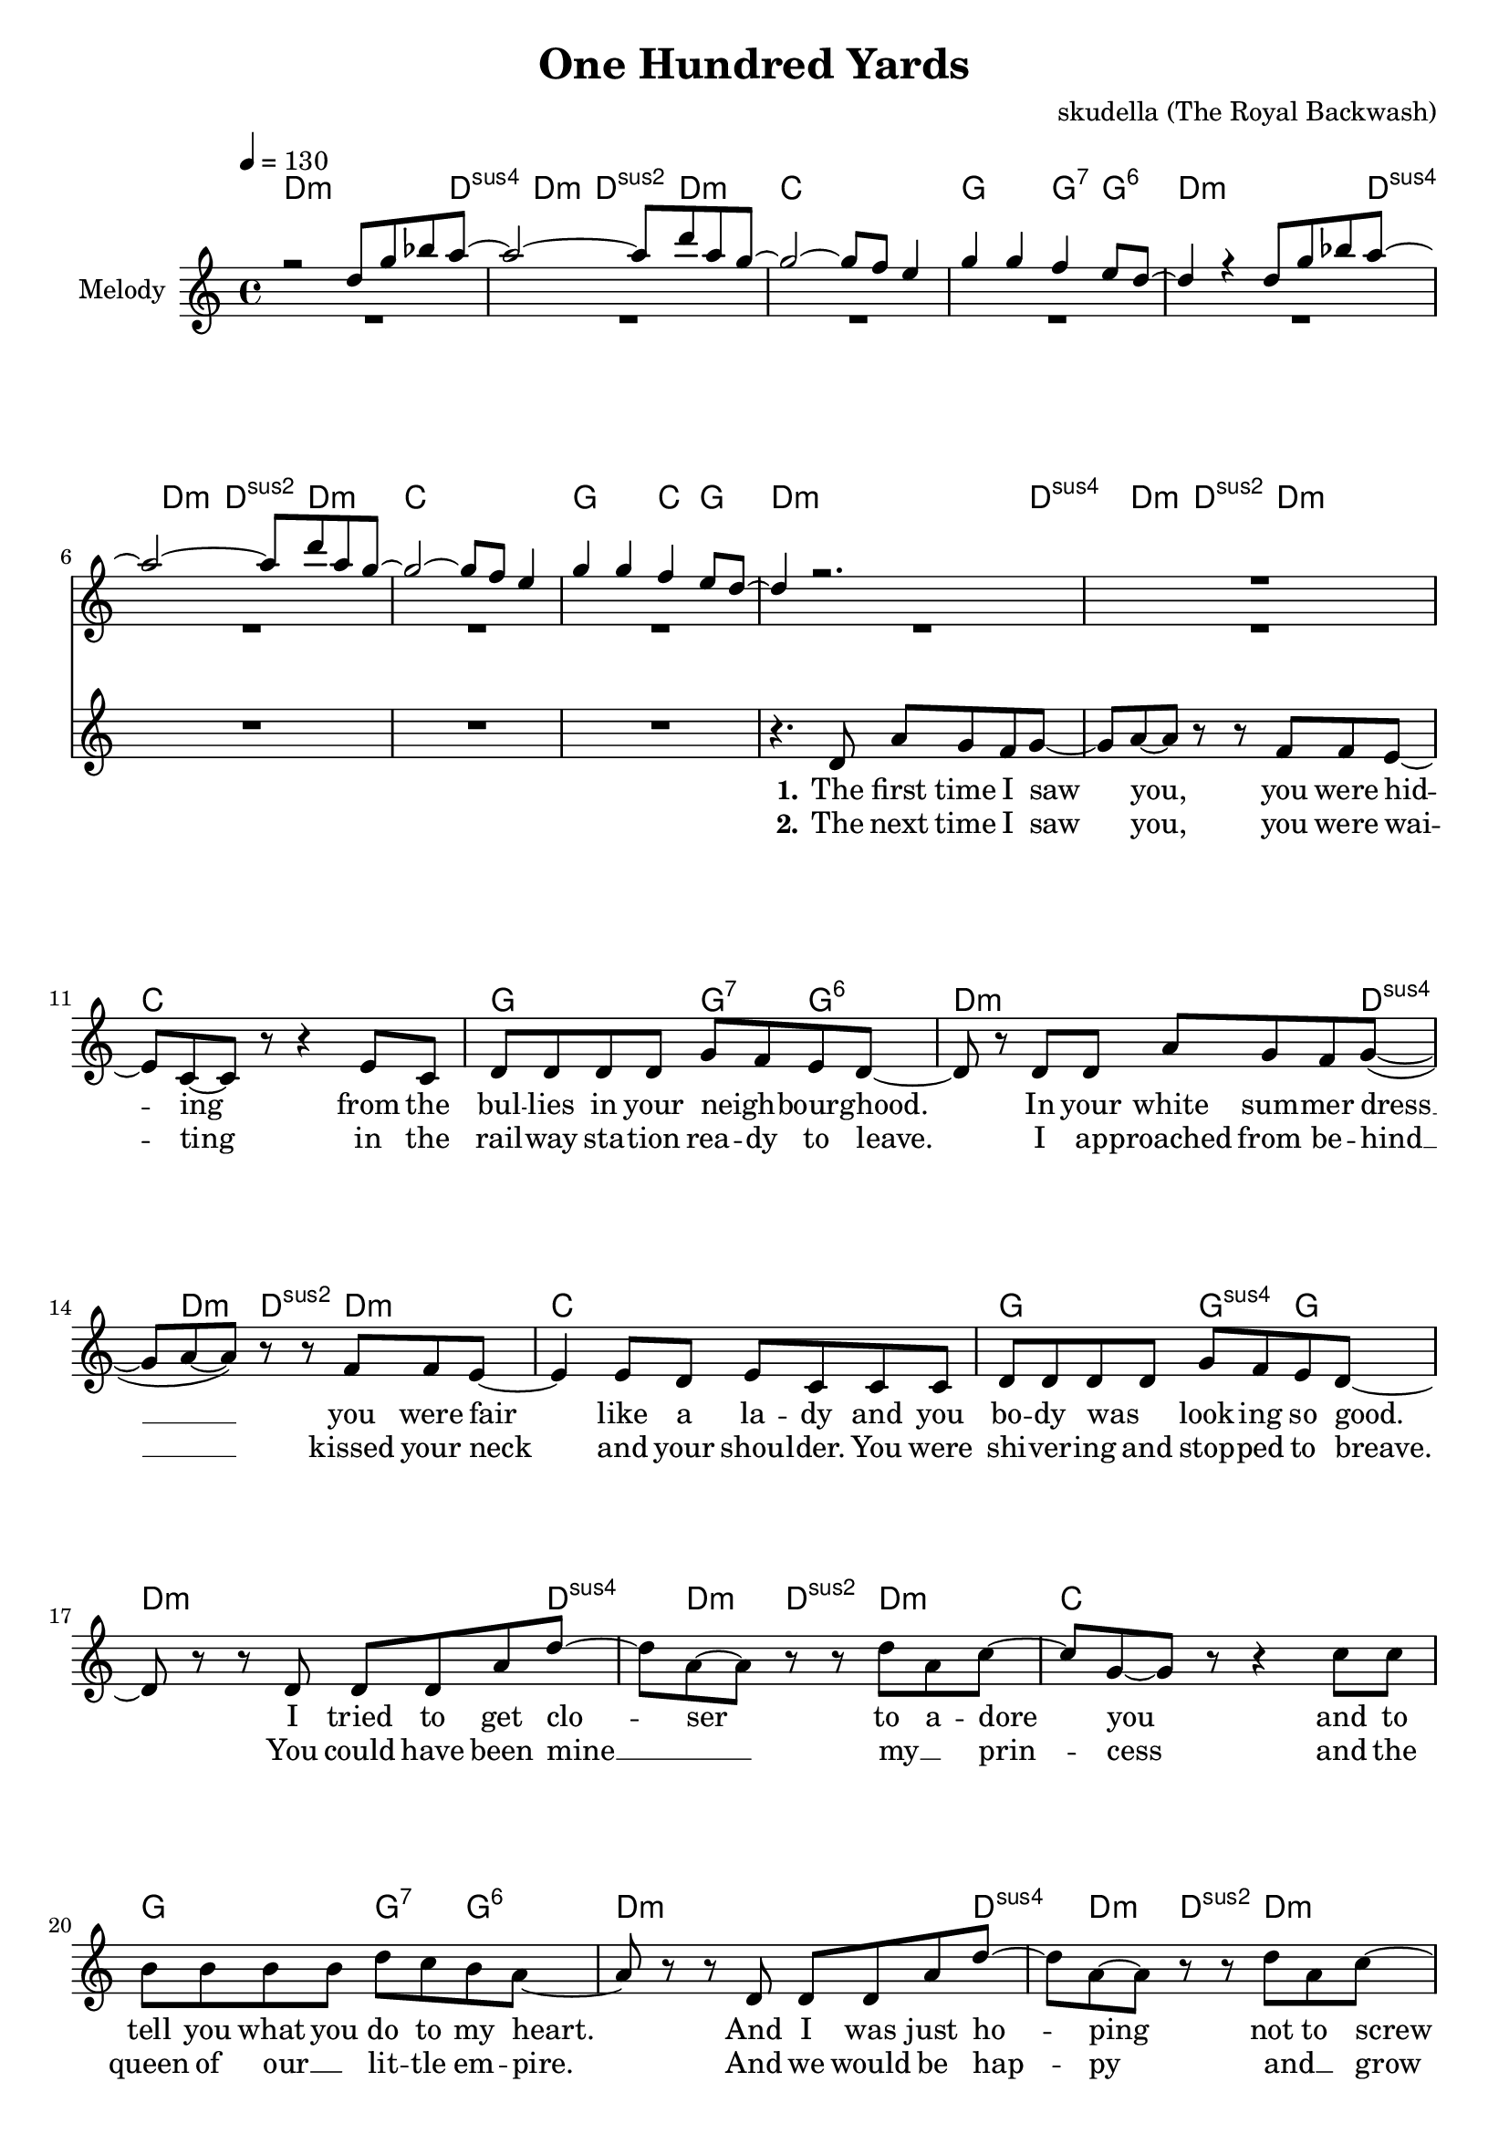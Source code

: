 \version "2.16.2"

\header {
  title = "One Hundred Yards"
  composer = "skudella (The Royal Backwash)"

}

global = {
  \key c \major
  \time 4/4
  \tempo 4 = 130
}

harmonies = \chordmode {
  \germanChords
  d2..:m d4:sus4 d4:m d4:sus2 d4.:m c1 g2 g4:7 g4:6
  d2..:m d4:sus4 d4:m d4:sus2 d4.:m c1 g2 c4 g4
  
  d2..:m d4:sus4 d4:m d4:sus2 d4.:m c1 g2 g4:7 g4:6
  d2..:m d4:sus4 d4:m d4:sus2 d4.:m c1 g2 g4:sus4 g4
  d2..:m d4:sus4 d4:m d4:sus2 d4.:m c1 g2 g4:7 g4:6
  d2..:m d4:sus4 d4:m d4:sus2 d4.:m c1 g2 g4:sus4 g4 
 
  a1:m e1 d1:m g1
  a1:m e1 d1:m gis1:dim
R1
  a1:m b1 c1 c2 \tuplet 3/2 {c4 b bes}
  a1:m b1 c1 c2 \tuplet 3/2 {c4 b bes}
  a1:m b1 c1 c2 \tuplet 3/2 {c4 b bes}
  a1:m b1 c1 c2 \tuplet 3/2 {c4 b c}
  d1:m
}

violinMusic = \relative c'' {
 r2 d8 g8 bes8 a8~
 a2~a8 d8 a8 g8~
 g2~g8 f8 e4
 g4 g4 f4 e8 d8~
 d4 r4 d8 g8 bes8 a8~
 a2~a8 d8 a8 g8~
 g2~g8 f8 e4
 g4 g4 f4 e8 d8~
 d4 r2.
 R1*16
 r8 b'8 e8 d8~d2~
 d4 r2.
 R1*2
 r8 d8 c8 b8~b2~
 b4. a8~a8 d8~d8 b8~
 b2 r2
 R1
 
 r4 c8 a8 e8 a8 d8 b8~
 b2~b8 d8 e8 c8~
 c1
 R1
 r4 c8 a8 e8 a8 d8 b8~
 b2~b8 d8 e8 c8~
 c1
 R1
  r4 c8 a8 e8 a8 d8 b8~
 b2~b8 d8 e8 c8~
 c1
 R1
  r4 c8 a8 e8 a8 d8 b8~
 b2~b8 d8 e8 c8~
 c1
 R1*2

}

leadGuitar = \relative c'' {
 R1*8
 R1*25
 r4 a8 b8 c8 a8 g'8 fis8~
 fis2~fis8 a,8 a'8 g8~
 g1
 R1
 r4 a,8 b8 c8 a8 g'8 fis8~
 fis2~fis8 a,8 a'8 g8~
 g1
 R1
 r4 a,8 b8 c8 a8 g'8 fis8~
 fis2~fis8 a,8 a'8 g8~
 g1
 R1
 r4 a,8 b8 c8 a8 g'8 fis8~
 fis2~fis8 a,8 a'8 g8~
 g1
 R1*2
}
leadMusic = \relative c' {
 R1*8
 r4. d8 a'8 g8 f8 g8~
 g8 a8~a8 r8 r8 f8 f8 e8~
 e8 c8~c8 r8 r4 e8 c8
 d8 d8 d8 d8 g8 f8 e8 d8~
 d8 r8 d8 d8 a'8 g8 f8 g8(~
 g8 a8~a8) r8 r8 f8 f8 e8~
 e4 e8 d8 e8 c8 c8 c8
 d8 d8 d8 d8 g8 f8 e8 d8~
 d8 r8 r8 d8 d8 d8 a'8 d8~
 d8 a8~a8 r8 r8 d8 a8 c8~
 c8 g8~g8 r8 r4 c8 c8
 b8 b8 b8 b8 d8 c8 b8 a8~
 a8 r8 r8 d,8 d8 d8 a'8 d8~
 d8 a8~a8 r8 r8 d8 a8 c8~
 c8 g8~g8 r8 r4 r8 c8
 b8 b8 b8 b8 d8 c8 b8 a8~
 a8 r8 r8 e8 a8 c8~c8 e8~
 e2. d8(e8)
 d8 e8~e8 d8~d8 c8~c8 b8~
 b8 b8~b8 c8~c8 d8(c8 b8)
 r4. e,8 a8 c8~c8 e8~
 e2. d8(e8)
 d8 d8~d8 c8~c8 b8~b8 gis8~
 gis2 r2
 R1*3
 r8 e8 a8 b8 g8. g16~g8 b8
 g8. g16~g8 g8 \tuplet 3/2 {c4 b d}
 c4 r2.
 R1
 r8 e,8 a8 b8 g8. g16~g8 b8
 g8. g16~g8 g8 \tuplet 3/2 {c4 b d}
 c4 r2.
  R1
 r8 e,8 a8 b8 g8. g16~g8 b8
 g8. g16~g8 g8 \tuplet 3/2 {c4 b d}
 c4 r2.
  R1
 r8 e,8 a8 b8 g8. g16~g8 b8
 g8. g16~g8 g8 \tuplet 3/2 {c4 b c}
 d4 r2.
  \bar "|."

}

leadWords = \lyricmode { 



\set stanza ="1."
The first time I saw you, you were hid -- ing from the bul -- lies in your neigh _ -- bourg -- hood.
In your white sum -- mer dress __ you were fair like a la -- dy and you bo -- dy was _ look -- ing so good.
I tried to get clo -- ser to a -- dore you and to tell you what you do to my heart.
And I was just ho -- ping not to screw up be -- fore our love did not ev -- en start.



\set stanza ="Pre-Chorus"

There was no doubt that you and me were ment to -- ge -- ther.
I asked you out, but you just walked a -- way.

\set stanza = "Refrain" 
Why does the path -- way to your heart seem so ve -- ry hard
it is the end of a long way, these one hun -- dred yards
when -- ev -- er I try to get close,  you're slip -- ping a -- way  
but we will be back to -- ge -- ther one bright sun -- ny day


\set stanza ="Outro"


}
leadWordsTwo = \lyricmode {
\set stanza ="2."
The next time I saw you, you were wai -- ting in the rail -- way sta -- tion  rea -- dy to leave.
I ap -- proached from be -- hind __ kissed your neck and your shou -- lder. You were shi -- ver -- ing and stop -- ped to breave.
You could have been mine __ _  my __ _ prin -- cess and the queen of our __ _ lit -- tle em -- pire. 
And we would be hap -- py and __ _ grow old, if there was not this re -- strai -- ning order.
}

leadWordsThree = \lyricmode {

}


backingOneMusic = \relative c'' {
R1*8
R1*16
r2 a8 c8~c8 b8~
b2. r4
R1*2
r2 a8 a8~a8 gis8~
gis2. r4
R1*6
r2 \tuplet 3/2 {e'4 dis f}
e4 r2.
R1*2
r2 \tuplet 3/2 {e4 dis f}
e4 r2.
R1*2
r2 \tuplet 3/2 {e4 dis f}
e4 r2.
R1*2
r2 \tuplet 3/2 {e4 dis g}
f4 r2.
}
backingOneWords = \lyricmode {
}

backingTwoMusic = \relative c'' {
R1*8
R1*28
r2 \tuplet 3/2 {g4 fis bes}
a4 r2.
R1*2
r2 \tuplet 3/2 {g4 fis bes}
a4 r2.
R1*2
r2 \tuplet 3/2 {g4 fis bes}
a4 r2.
R1*2
r2 \tuplet 3/2 {g4 fis g}
a4 r2.

}
backingTwoWords = \lyricmode {
}

\score {
  <<
    \new ChordNames {
      \set chordChanges = ##t
      \transpose c c { \global \harmonies }
    }

    \new Staff = "Staff_violin"  <<
      \set Staff.instrumentName = #"Melody"
      \new Voice = "Violin" { \voiceOne <<\transpose c c { \global \violinMusic } >> }
      \new Voice = "Guitar" { \voiceTwo <<\transpose c c { \global \leadGuitar } >> }

    >>
%    \new Staff = "Staff_Guitar" {
%      \set Staff.instrumentName = #"Guitar"
%      \transpose c c { \global \leadGuitar }
%    }
    \new StaffGroup <<
      \new Staff = "lead" <<
	\set Staff.instrumentName = #"Lead"
	\new Voice = "lead" { << \transpose c c { \global \leadMusic } >> }
      >>
      \new Lyrics \with { alignBelowContext = #"lead" }
      \lyricsto "lead" \leadWordsThree
      \new Lyrics \with { alignBelowContext = #"lead" }
      \lyricsto "lead" \leadWordsTwo
      \new Lyrics \with { alignBelowContext = #"lead" }
      \lyricsto "lead" \leadWords
      % we could remove the line about this with the line below, since
      % we want the alto lyrics to be below the alto Voice anyway.
      % \new Lyrics \lyricsto "altos" \altoWords

      \new Staff = "backing" <<
	%  \clef backingTwo
	\set Staff.instrumentName = #"Backing"
	\new Voice = "backingOnes" { \voiceOne << \transpose c c { \global \backingOneMusic } >> }
	\new Voice = "backingTwoes" { \voiceTwo << \transpose c c { \global \backingTwoMusic } >> }

      >>
      \new Lyrics \with { alignAboveContext = #"backing" }
      \lyricsto "backingOnes" \backingOneWords
      \new Lyrics \with { alignBelowContext = #"backing" }
      \lyricsto "backingTwoes" \backingTwoWords

      % again, we could replace the line above this with the line below.
      % \new Lyrics \lyricsto "backingTwoes" \backingTwoWords
    >>
  >>
  \midi {}
  \layout {
    \context {
      \Staff \RemoveEmptyStaves
      \override VerticalAxisGroup #'remove-first = ##t
    }
  }
}

#(set-global-staff-size 19)

\paper {
  page-count = #3
}
